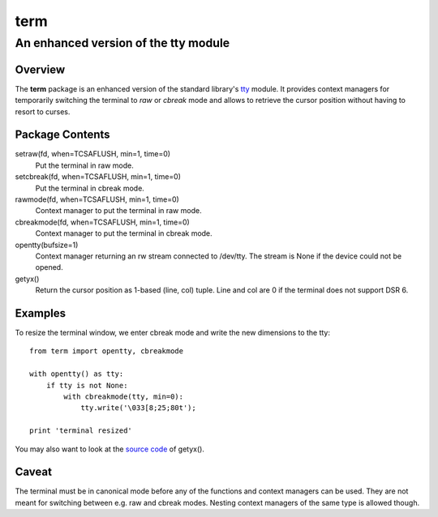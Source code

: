 =====
term
=====
--------------------------------------
An enhanced version of the tty module
--------------------------------------

Overview
========

The **term** package is an enhanced version of the standard library's
tty_ module.
It provides context managers for temporarily switching the terminal
to *raw* or *cbreak* mode and allows to retrieve the cursor position
without having to resort to curses.

.. _tty: https://docs.python.org/3/library/tty.html

Package Contents
================

setraw(fd, when=TCSAFLUSH, min=1, time=0)
    Put the terminal in raw mode.

setcbreak(fd, when=TCSAFLUSH, min=1, time=0)
    Put the terminal in cbreak mode.

rawmode(fd, when=TCSAFLUSH, min=1, time=0)
    Context manager to put the terminal in raw mode.

cbreakmode(fd, when=TCSAFLUSH, min=1, time=0)
    Context manager to put the terminal in cbreak mode.

opentty(bufsize=1)
    Context manager returning an rw stream connected to /dev/tty.
    The stream is None if the device could not be opened.

getyx()
    Return the cursor position as 1-based (line, col) tuple.
    Line and col are 0 if the terminal does not support DSR 6.

Examples
========

To resize the terminal window, we enter cbreak mode and write the new dimensions
to the tty::

    from term import opentty, cbreakmode

    with opentty() as tty:
        if tty is not None:
            with cbreakmode(tty, min=0):
                tty.write('\033[8;25;80t');

    print 'terminal resized'

You may also want to look at the `source code`_ of getyx().

.. _`source code`: https://github.com/stefanholek/term/blob/master/term/__init__.py#L140

Caveat
======

The terminal must be in canonical mode before any of the functions and
context managers can be used. They are not meant for switching between e.g.
raw and cbreak modes. Nesting context managers of the same type is allowed
though.

